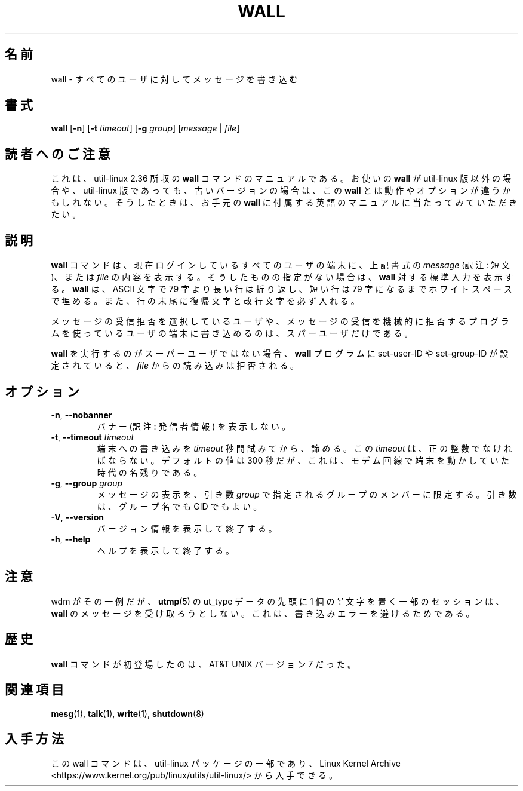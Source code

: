 .\" Copyright (c) 1989, 1990 The Regents of the University of California.
.\" All rights reserved.
.\"
.\" Redistribution and use in source and binary forms, with or without
.\" modification, are permitted provided that the following conditions
.\" are met:
.\" 1. Redistributions of source code must retain the above copyright
.\"    notice, this list of conditions and the following disclaimer.
.\" 2. Redistributions in binary form must reproduce the above copyright
.\"    notice, this list of conditions and the following disclaimer in the
.\"    documentation and/or other materials provided with the distribution.
.\" 3. All advertising materials mentioning features or use of this software
.\"    must display the following acknowledgement:
.\"	This product includes software developed by the University of
.\"	California, Berkeley and its contributors.
.\" 4. Neither the name of the University nor the names of its contributors
.\"    may be used to endorse or promote products derived from this software
.\"    without specific prior written permission.
.\"
.\" THIS SOFTWARE IS PROVIDED BY THE REGENTS AND CONTRIBUTORS ``AS IS'' AND
.\" ANY EXPRESS OR IMPLIED WARRANTIES, INCLUDING, BUT NOT LIMITED TO, THE
.\" IMPLIED WARRANTIES OF MERCHANTABILITY AND FITNESS FOR A PARTICULAR PURPOSE
.\" ARE DISCLAIMED.  IN NO EVENT SHALL THE REGENTS OR CONTRIBUTORS BE LIABLE
.\" FOR ANY DIRECT, INDIRECT, INCIDENTAL, SPECIAL, EXEMPLARY, OR CONSEQUENTIAL
.\" DAMAGES (INCLUDING, BUT NOT LIMITED TO, PROCUREMENT OF SUBSTITUTE GOODS
.\" OR SERVICES; LOSS OF USE, DATA, OR PROFITS; OR BUSINESS INTERRUPTION)
.\" HOWEVER CAUSED AND ON ANY THEORY OF LIABILITY, WHETHER IN CONTRACT, STRICT
.\" LIABILITY, OR TORT (INCLUDING NEGLIGENCE OR OTHERWISE) ARISING IN ANY WAY
.\" OUT OF THE USE OF THIS SOFTWARE, EVEN IF ADVISED OF THE POSSIBILITY OF
.\" SUCH DAMAGE.
.\"
.\"     @(#)wall.1	6.5 (Berkeley) 4/23/91
.\"
.\"*******************************************************************
.\"
.\" This file was generated with po4a. Translate the source file.
.\"
.\"*******************************************************************
.\"
.\" %FreeBSD: src/usr.bin/wall/wall.1,v 1.3.2.3 2001/10/05 15:21:42 ru Exp %
.\" $FreeBSD$
.\"
.\" Updated Wed May 11 JST 2005 by Kentaro Shirakata <argrath@ub32.org>
.\" Updated & Modified (util-linux 2.36) Mon Dec 14 15:46:02 JST 2020
.\"         by Yuichi SATO <ysato444@ybb.ne.jp>
.\"         and Yoichi Chonan <cyoichi@maple.ocn.ne.jp>
.\"
.TH WALL 1 "August 2013" util\-linux "User Commands"
.SH 名前
wall \- すべてのユーザに対してメッセージを書き込む
.SH 書式
\fBwall\fP [\fB\-n\fP] [\fB\-t\fP \fItimeout\fP] [\fB\-g\fP \fIgroup\fP] [\fImessage\fP | \fIfile\fP]
.SH 読者へのご注意
これは、util-linux 2.36 所収の \fBwall\fP
コマンドのマニュアルである。お使いの \fBwall\fP が util-linux
版以外の場合や、util-linux 版であっても、古いバージョンの場合は、この \fBwall\fP
とは動作やオプションが違うかもしれない。そうしたときは、お手元の \fBwall\fP
に付属する英語のマニュアルに当たってみていただきたい。
.SH 説明
\fBwall\fP コマンドは、現在ログインしているすべてのユーザの端末に、上記書式の
\fImessage\fP (訳注: 短文)、または \fIfile\fP
の内容を表示する。そうしたものの指定がない場合は、\fBwall\fP
対する標準入力を表示する。\fBwall\fP は、ASCII 文字で
79 字より長い行は折り返し、短い行は 79
字になるまでホワイトスペースで埋める。また、行の末尾に復帰文字と改行文字を必ず入れる。
.PP
メッセージの受信拒否を選択しているユーザや、
メッセージの受信を機械的に拒否するプログラムを使っているユーザの端末に書き込めるのは、
スパーユーザだけである。
.PP
\fBwall\fP を実行するのがスーパーユーザではない場合、\fBwall\fP
プログラムに set\-user\-ID や set\-group\-ID が設定されていると、\fIfile\fP
からの読み込みは拒否される。
.SH オプション
.TP 
\fB\-n\fP,\fB \-\-nobanner\fP
バナー (訳注: 発信者情報) を表示しない。
.TP 
\fB\-t\fP,\fB \-\-timeout \fP\fItimeout\fP
端末への書き込みを \fItimeout\fP 秒間試みてから、諦める。この \fItimeout\fP
は、正の整数でなければならない。デフォルトの値は 300
秒だが、これは、モデム回線で端末を動かしていた時代の名残りである。
.TP 
\fB\-g\fP,\fB \-\-group \fP\fIgroup\fP
メッセージの表示を、引き数 \fIgroup\fP で指定されるグループのメンバーに限定する。
引き数は、グループ名でも GID でもよい。
.TP 
\fB\-V\fP,\fB \-\-version\fP
バージョン情報を表示して終了する。
.TP 
\fB\-h\fP,\fB \-\-help\fP
ヘルプを表示して終了する。
.SH 注意
wdm がその一例だが、\fButmp\fP(5) の ut_type データの先頭に 1 個の ':'
文字を置く一部のセッションは、\fBwall\fP のメッセージを受け取ろうとしない。
これは、書き込みエラーを避けるためである。
.SH 歴史
\fBwall\fP コマンドが初登場したのは、AT&T UNIX バージョン 7 だった。
.SH 関連項目
\fBmesg\fP(1), \fBtalk\fP(1), \fBwrite\fP(1), \fBshutdown\fP(8)
.SH 入手方法
この wall コマンドは、util\-linux パッケージの一部であり、Linux Kernel Archive
<https://www.kernel.org/pub/linux/utils/util\-linux/>
から入手できる。
